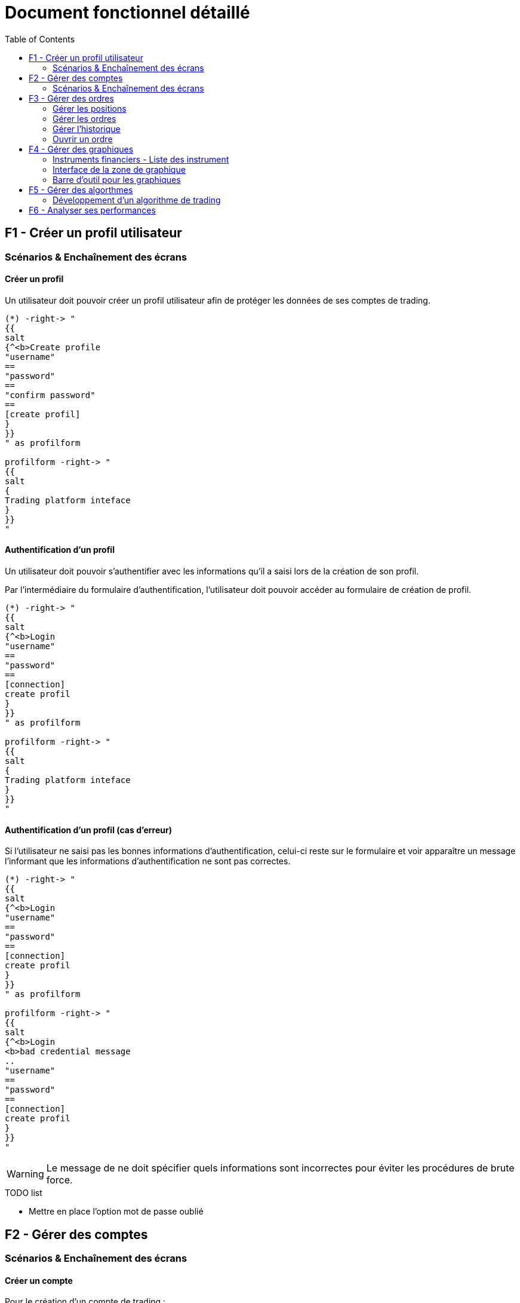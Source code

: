 = Document fonctionnel détaillé
:toc: left

== F1 - Créer un profil utilisateur

=== Scénarios & Enchaînement des écrans

==== Créer un profil

Un utilisateur doit pouvoir créer un profil utilisateur afin de protéger les données de ses comptes de trading.


[plantuml, format="svg"]
....
(*) -right-> "
{{
salt
{^<b>Create profile
"username"
==
"password"
==
"confirm password"
==
[create profil]
}
}}
" as profilform

profilform -right-> "
{{
salt
{
Trading platform inteface
}
}}
"
....

==== Authentification d'un profil

Un utilisateur doit pouvoir s'authentifier avec les informations qu'il a saisi lors de la création de son profil.

Par l'intermédiaire du formulaire d'authentification, l'utilisateur doit pouvoir accéder au formulaire de création de profil.

[plantuml, format="svg"]
....
(*) -right-> "
{{
salt
{^<b>Login
"username"
==
"password"
==
[connection]
create profil
}
}}
" as profilform

profilform -right-> "
{{
salt
{
Trading platform inteface
}
}}
"
....

==== Authentification d'un profil (cas d'erreur)

Si l'utilisateur ne saisi pas les bonnes informations d'authentification, celui-ci reste sur le formulaire et voir apparaître un message l'informant que les informations d'authentification ne sont pas correctes.

[plantuml, format="svg"]
....
(*) -right-> "
{{
salt
{^<b>Login
"username"
==
"password"
==
[connection]
create profil
}
}}
" as profilform

profilform -right-> "
{{
salt
{^<b>Login
<b>bad credential message
..
"username"
==
"password"
==
[connection]
create profil
}
}}
"
....

[WARNING]
====
Le message de ne doit spécifier quels informations sont incorrectes pour éviter les procédures de brute force.
====

.TODO list
- Mettre en place l'option mot de passe oublié

== F2 - Gérer des comptes

=== Scénarios & Enchaînement des écrans

==== Créer un compte

Pour le création d'un compte de trading :

* Si la liste des compte est vidé, un message est affiché à l'utilisateur l'informant qu'il n'y a pas de compte.
* L'utilisateur clique sur un bouton d'ajout de compte.
* L'utilisateur est dirigé vers un formulaire de connection.
* Un fois tous les champs saisi, l'utilisateur doit cliquer sur un bouton de connection.
* Pendant l'authentification le bouton de connection change d'état pour informer que l'authentification est en cours.
* Une fois connecté, l'utilisateur est dirigé vers la liste des comptes de trading.
* L'utilisateur voir le nom d'utilisateur saisi ainsi que le statut de connection du compte.

[plantuml, format="svg"]
....
(*) -right-> "
{{
salt
{
<b>Account list
..
No account found
[add account]
}
}}
" as accountlist

accountlist -right-> "
{{
salt
{^<b>Account form
..
{ ^broker name ^ }
==
{ ^account type^ }
==
"username"
==
"password"
==
[connection]
}
}}
" as accountform

accountform -right-> "
{{
salt
{^<b>Account form
..
{ ^broker name ^ }
==
{ ^account type^ }
==
"username"
==
"password"
==
[connecting...]
}
}}
" as accountformwaiting

accountformwaiting -right-> "
{{
salt
{
<b>Account list
..
username <&lock-locked>
[add account]
}
}}
"
....

Maquette :

image:https://imgur.com/Oq20DNY.jpg[noAccount,800]

==== Modifier un compte

Pour le création d'un compte de trading :

* La liste possede déjà au moins un compte de trading.
* L'utilisateur double clique sur le compte qu'il souhaite modifier.
* L'utilisateur est dirigé vers un formulaire de connection, et les informations sont déjà renseignées.
* Un fois tous les champs modifiés, l'utilisateur doit cliquer sur un bouton de connection.
* Pendant l'authentification le bouton de connection change d'état pour informer que l'authentification est en cours.
* Une fois connecté, l'utilisateur est dirigé vers la liste des comptes de trading.
* L'utilisateur voir les changements effectés sur le compte de trading.

[plantuml, format="svg"]
....
(*) -right-> "
{{
salt
{
<b>Account list
..
username
[add account]
}
}}
" as accountlist

accountlist -right-> "
{{
salt
{^<b>Account form
..
{ ^broker name ^ }
==
{ ^account type^ }
==
"other username"
==
"password"
==
[connection]
}
}}
" as accountform

accountform -right-> "
{{
salt
{^<b>Account form"
..
{ ^broker name ^ }
==
{ ^account type^ }
==
"username"
==
"password"
==
[connecting...]
}
}}
" as accountformwaiting

accountformwaiting -right-> "
{{
salt
{
<b>Account list
..
other username <&lock-locked>
[add account]
}
}}
"
....

==== Supprimer un compte

Pour la suppression d'un compte de trading :

* Lorsque l'utilisateur utilise le menu contextuel, il doit pouvoir sélectionner une option de suppression.
* Lorsque l'utilisateur a cliqué sur sur l'option de suppression, le compte se supprime de la liste.

[plantuml, format="svg"]
....
(*) -right-> "
{{
salt
{
<b>Account list
..
username
[add account]
}
}}
" as accountlist

accountlist -right-> "
{{
salt
{
<b>Account list
..
No account found
[add account]
}
}}
"
....

==== Connection à un compte

Pour la connection à un compte de trading :

* Lorsque l'utilisateur utilise menu contextuel, il doit pouvoir sélectionner une option de connection.
* Lorsque l'utilisateur a cliqué sur l'option de connection, le compte affiche un statut connecté.

[plantuml, format="svg"]
....
(*) -right-> "
{{
salt
{
<b>Account list
..
username
[add account]
}
}}
" as accountlist

accountlist -right-> "
{{
salt
{
<b>Account list
..
username <&lock-locked>
[add account]
}
}}
"
....

== F3 - Gérer des ordres

L'utilisateur doit pouvoir gérer les ordres qu'il passe par l'intermediaire de la plateforme de trading.

=== Gérer les positions

Un utilisateur doit retrouver un tableau des positions actuellement placé sur les marchés. Chaque ligne possède un bouton permettant la clôture d'une position.

[plantuml, format="svg"]
....
salt
{+
{/ <b>Position | Orders | Historical | Analytics }
{#
# | instrument | open date | lots | price | sl | tp | profit ($) | actions
1 | EURUSD | 07.07.1990 12:23 | 1.2 | 1.123452 | 1.23358 | 0.0 | 23.74 | [<&delete>]
}
}
....

=== Gérer les ordres

L'utilisateur doit pouvoir gérer les ordres positionnés en attente.

L'utilisateur doit pouvoir supprimer un ordre mais celui-ci doit pouvoir être éditable.

[plantuml, format="svg"]
....
salt
{+
{/ Position | <b>Orders | Historical | Analytics }
{#
# | instrument | open date | lots | price | sl | tp | profit ($) | pip | actions
1 | EURUSD | 07.07.1990 12:23 | 1.2 | 1.123452 | 1.23358 | 0.0 | 3.4 | 23.74 | [<&delete> - <&pencil>]
}
}
....

=== Gérer l'historique

L'utilisateur doit pouvoir accéder aux positions qui ont été fermés pour réaliser sont analyse.

[plantuml, format="svg"]
....
salt
{+
{/ Position | Orders | <b>Historical | Analytics }
{#
# | instrument | open date | close date | lots | open price | close price | sl | tp | pip | profit ($)
1 | EURUSD | 07.07.1990 12:23 | 08.07.1990 14:26 | 1.2 | 1.123452 | 1.123652 | 1.23358 | 0.0 | 3.4 | 23.74
}
}
....

=== Ouvrir un ordre

Un utilisateur doit pouvoir placer des ordres ou des positions de deux manières :

* Soit par le biais du tableau des instruments financiers
* Soit par le biais des boutons associés au graphique

Les actions précédentes permettent d'ouvrir une interface pour le placement des transactions :

[plantuml, format="svg"]
....
(*) -right-> "
{{
salt
{+
EURUSD
==
"Take profit"
[Ask price]
Spread value
"Lots"
[Bid price]
"Stop loss"
[Advanced mode]
}
}}
" as simplemode

simplemode -right-> "
{{
salt
{+
EURUSD
==
Ask price - Spread value - Bid price
"Take profit"
"Open price"
"Lots"
"Stop loss"
[Place order]
[Simple mode]
}
}}
"
....

==== Mode simple

L'interface de placement des transactions en mode simple doit proposer de :

* Placer un Take profit
* Placer un ordre sur l'Ask
* Afficher le spread
* Choisir un nombre de lot
* Placer un ordre sur le Bid
* Placer un Stop loss

Le fait de cliquer sur le prix Ask ou Bid permet de directement placer la position sur les marchés.

==== Mode avancé

Pour permettre le placement d'ordre par anticipation, faut proposer une interface différente, accéssible via un bouton "Advanced mode".

A la différence d'un mode simple, il doit être possible de saisir le prix d'achat ou de vente directement via un champs "Open price".

Et pour placer l'ordre, un bouton "Place order" est proposé sur l'interface, ce qui n'est pas le cas dans le mode simple.

== F4 - Gérer des graphiques

Un utilisateur doit pouvoir gérer ses graphiques dans l'optique de réaliser des analyses techniques. Il doit donc être possible :

* D'ouvrir un graphique
* De fermer un graphique
* De détacher un graphique

Un graphique ne peut être ouvert que sur une liste de d'instruments financiers.

=== Instruments financiers - Liste des instrument

La liste des instruments financiers peut être représenté dans l'interface par un tableau.

3 données sont traditionnellement affichées en trading :

* Le nom du produit financier
* L'Ask
* Le bid

[plantuml, format="svg"]
....
salt
{
{
"Search                " | <&delete>
}
{#
Name | Ask | Bid | <&graph> | <&star>
EURUSD | 1.12345 | 1.12345 | <&plus> | <&star>
GBPUSD | 1.12345 | 1.12345 | <&plus> | <&star>
JPYUSD | 123.12345 | 123.12345 | <&plus> | <&star>
}
}
....

Par l'intermédiaire de ce tableau d'instruments financiers, l'utilisateur doit être en mesure de :

[%header,cols=2*]
|===
|Action | Description

|Ouvrir un graphique
|En clique sur un bouton l'utilisateur peut ouvrir un graphique permettant l'analyse technique

|Ouvrir un panneau placement de transaction
|Ce panneau permet de placer des ordres ou des positions sur les marchés

|Mettre en favoris
|Permet de mettre en tête de liste les instruments les plus utilisé par l'utilisateur
|===

Ces différentes actions doivent être accéssibles par :

* un menu contextuel
* un bouton (pour l'ouverture d'un graphique)

==== Instruments financiers - Recherche

Un utilisateur doit être en mesure de réaliser des recherches. Associé à la liste des instruments financiers un formulaire de recherche doit être mis en place.

Le système de recherche doit être insensible à la casse.

[plantuml, format="svg"]
....
(*) -right-> "
{{
salt
{
{
"Search                " | <&delete>
}
{#
Name | Ask | Bid | <&graph>
EURUSD | 1.12345 | 1.12345 | <&plus>
GBPUSD | 1.12345 | 1.12345 | <&plus>
JPYUSD | 123.12345 | 123.12345 | <&plus>
}
}
}}
" as emptysearch

emptysearch -right-> "
{{
salt
{
{
"EUR                " | <&delete>
}
{#
Name | Ask | Bid | <&graph>
EURUSD | 1.12345 | 1.12345 | <&plus>
}
}
}}
" as eursearch

eursearch -right-> "
{{
salt
{
{
"ERROR        " | <&delete>
}
{#
Name | Ask | Bid | <&graph>
Instrument not found | * | * | *
}
}
}}
"
....

=== Interface de la zone de graphique

L'utilisateur doit être en mesure d'ouvrir un graphique d'ouvrir un graphique par l'intermedaire de la liste d'instrument.

La zone de graphique doit permettre l'accès aux différents instruments financiers par l'intermedaire d'onglets.

Un onglet correspond à un graphique qui contient l'évolution des marchés sur un instrument financier.

[plantuml, format="svg"]
....
salt
{
{/ <b>EURUSD | GBPUSD }
{+
{ [chart] | [zoom] | [1.12345] | [1.12344] | [unzoom] | [UT] }
{ Graphical zone }
}
}
....

Sur chacun des graphique, il doit être possible de :

* Zoomer et dészoomer
* Placer des transactions d'achat et de vente
* Changer le type de graphique (bâton/chandelier)
* Changer l'unité de temps (UT)

La zone de graphique doit intégrer des informations telsque :

* Nom de l'instrument financier
* Ask
* Bid
* Spread

Ces différentes informations devraient pouvoir être présente en haut à droite de la zone de graphique afin de ne pas géner l'analyse du trader.

=== Barre d'outil pour les graphiques

De façon générique à tous les graphiques, il doit être possible pour un utilisateur de :

* Placer des graphiques
* Placer des objets

[plantuml, format="svg"]
....
salt
{
{+
{
Tools
[indicators]
[objects]
}
}
}
....

La zone de graphique devra donc intégrer cette barre d'outil.

== F5 - Gérer des algorthmes

Un utilisateur doit pouvoir gérer des algorithmes de trading. Il doit donc pouvoir effectuer les opérations générales d'un CRUD :

* Lister des algorithmes
* Créer un algorithme (Comprend le développement)
* Modifier un algorithme
* Supprimer un algorithme

En plus de ses différentes opérations, l'utilisateur doit pouvoir :

* Réaliser des backtests en local
* Réaliser des backtests dans le cloud
* Executer ses algorithmes sur un compte de trading en local
* Executer ses algorithmes sur un compte de trading dans le cloud

=== Développement d'un algorithme de trading

==== IDE (Environement de développement)

Pour developper un algorithme de trading, l'utilisateur devra utiliser un IDE. La plateforme devra donc proposer cette option.

Il sera nécessaire de développer une application en parallèle avec ses propres outils.

==== Framework & documentation

Pour qu'un utilisateur puisse développer un algorithme de trading, il sera nécessaire de mettre en palce un Framework et sa documentation associé.

L'interface devra donc prendre en compte :

* L'autocomplétion
* La documentation associé aux fonctions

==== Configuration des paramètres

L'utilisateur aura besoin de tester son algorithme de trading. Il faut donc prévoir lors du lancement du backtest une phase de paramétrage.

[plantuml, format="svg"]
....
salt
{
{+
{
Backtest parameters
==
Capital | "10000     "
Symbol | ^EURUSD   ^
Unit time | ^M1       ^
Start | "10.10.2001"
End | "10.10.2019"
[Start]
}
}
}
....

==== Listing des backtests

L'utilisateur doit être en mesure d'accéder au listing des backtests effectés. L'objectif étant de pouvoir réaliser un comparatif.

[plantuml, format="svg"]
....
salt
{#
# | Date | Capital | Performances ($) | Performances (%) | Pips | Lots | Drawdown | <&delete> | <&delete>
1 | 01.01.2019 10:23 | 10000 | 400 | 0.4% | 245 | 9 | 10.3% | [<&delete>] | [<&eye>]
2 | 01.01.2019 11:23 | 10000 | 500 | 0.5% | 234 | 11 | 9.3% | [<&delete>] | [<&eye>]
}
....

A partir de cette liste de backtest, l'utilisateur doit être en mesure de :

* Supprimer un backtest
* Voir les performances d'un backtest

==== Analyse des performances

Un certain nombre d'informations doivent être présent dans l'analyse des performances d'un algorithme de trading :

[cols=2*]
|===
|Nom de la donnée
|Description

|Performance en capital
|Correspond à la différence entre le dépot initial et le capital en cours.

|Performance en pourcentage
|Correspond à la différence entre le dépot initial et le capital en cours mais rapporté en pourcentage.

|Drawdown
|Correspond à la prise de risque qu'un trader prend sur les marchés

|Ratio gain/perte
|Permet de connaître le nombre de trades gagnants par rapport aux pertes.

|Ratio de gain/perte par heure
|Il est utile pour l'optimisation d'un algorithme de connaîtres les heures de gain/perte par heure.


|Ratio de gain/perte par jour
|Il est utile pour l'optimisation d'un algorithme de connaîtres les heures de gain/perte par jour.
|===

==== Historique & cotations

Pour la mise en place des backtests, il sera nécessaire que la plateforme de trading puisse télécharger un historique de cotations.

Ces données seront utiliser pour jouer de façon "fictive" les algorithmes de trading.

== F6 - Analyser ses performances

Un utilisateur doit pouvoir analyses ses performances de trading. Les performances sont associées à un compte de trading.

On peut donc mettre en place un onglet analytics dans la zone d'analyses des ordres.

[plantuml, format="svg"]
....
salt
{+
{/ Position | Orders | Historical | <b>Analytics }

{#
Performance ($) | $10.000
Performance (%) | 98.00%
Drawdown | 10.34%
Ratio win/lose | 20%/80%
} | { Graphical zone }
}
....

Différentes information doivent être disponibles pour l'utilisateur :

[cols=2*]
|===
|Nom de la donnée
|Description

|Performance en capital
|Correspond à la différence entre le dépot initial et le capital en cours.

|Performance en pourcentage
|Correspond à la différence entre le dépot initial et le capital en cours mais rapporté en pourcentage.

|Drawdown
|Correspond à la prise de risque qu'un trader prend sur les marchés

|Ratio gain/perte
|Permet de connaître le nombre de trades gagnants par rapport aux pertes.
|===